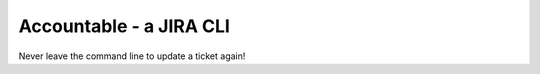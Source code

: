========================
Accountable - a JIRA CLI
========================

Never leave the command line to update a ticket again!
